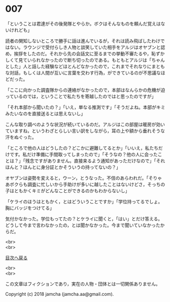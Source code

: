 #+OPTIONS: toc:nil
#+OPTIONS: \n:t

* 007

  「ということは君達がその後発隊とやらか。ボクはそんなものを頼んだ覚えはないけれども」

  読者の関知しないところで勝手に話は進んでいるが，それは読み飛ばしたわけではない。ラウンジで受付らしき人物と談笑していた相手をアルジはオヤブンと認め，挨拶をしたのだ。それから先の会話文に至るまでの挙動不審たるや，恥ずかしくて見ていられなかったので断ち切ったのである。もともとアルジは「ちゃんとした」人と話した経験などほとんどなかったので，これまでそれなりにまともな対話，もしくは人間が互いに言葉を交わす行為，ができているのが不思議なほどだった。

  「ここに向かった調査隊からの連絡がなかったので，本部はなんらかの危機が迫っているのでは，ということで私たちを寄越したのではと思ったのですが」

  「それ本部から聞いたの？」「いえ，単なる推測です」「そうだよね。本部がキミみたいなのを直接送るとは思えないし」

  こんな取り調べのような状況が続いているのだ。アルジはこの部屋は暖房が効いていますね，というわざとらしい言い訳をしながら，耳の上や額から垂れそうな汗をぬぐった。

  「ところで他の人はどうしたの？どこかに避難してるとか」「いいえ，私たちだけです。私だけ準備に手間取ってしまったので」「そうなの？他の人に会ったことは？」「残念ですがありません。直接来るよう通知があっただけなので」「それほんと？ほんとに身分証とかそういうの持ってないの？」

  オヤブンは姿勢を変えると，ウーン，とうなった。不信のあらわれだ。「そりゃあボクらも調査に忙しいから手助けが多いに越したことはないけどさ，そっちの子はともかくキミがどんなことができるのかもわからないし」

  「ケライのほうはともかく，とはどういうことですか」「学位持ってるでしょ。胸にバッジをつけてる」

  気付かなかった。学位もってたの？とケライに聞くと，「はい」とだけ答える。どうして今まで言わなかったの，とは聞かなかった。今まで聞いていなかったからだ。



  <br>
  <br>
  
  [[https://github.com/jamcha-aa/OblivionReports/blob/master/README.md][目次へ戻る]]
  
  <br>
  <br>

  この文章はフィクションであり，実在の人物・団体とは一切関係ありません。

  Copyright (c) 2018 jamcha (jamcha.aa@gmail.com).

  [[http://creativecommons.org/licenses/by-nc-sa/4.0/deed][file:http://i.creativecommons.org/l/by-nc-sa/4.0/88x31.png]]
